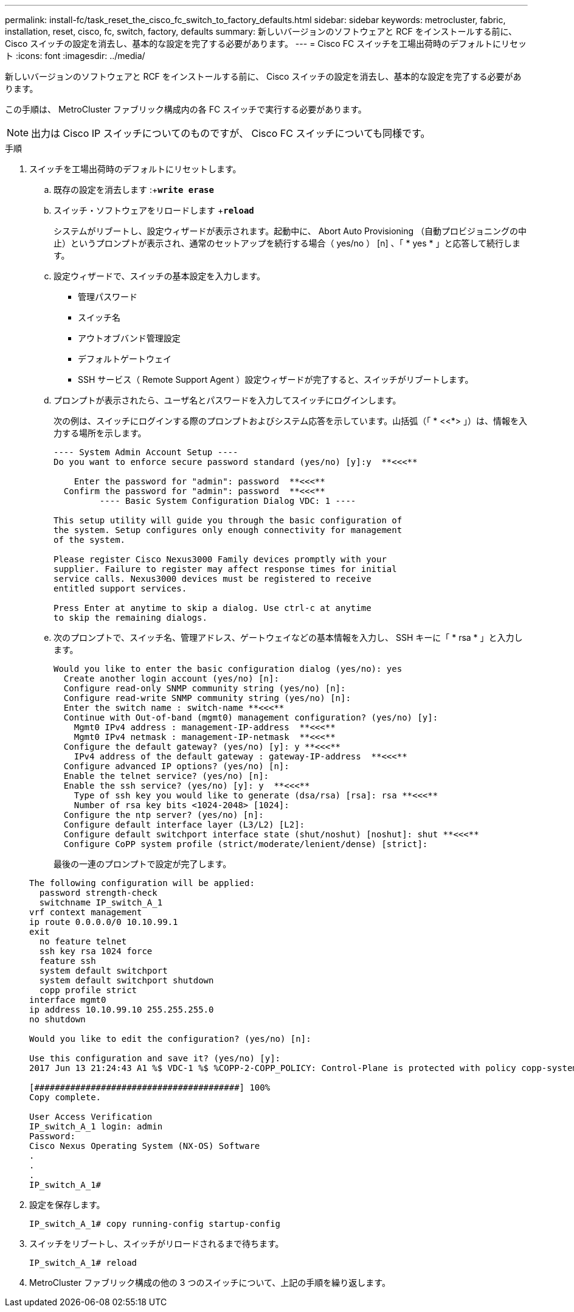 ---
permalink: install-fc/task_reset_the_cisco_fc_switch_to_factory_defaults.html 
sidebar: sidebar 
keywords: metrocluster, fabric, installation, reset, cisco, fc, switch, factory, defaults 
summary: 新しいバージョンのソフトウェアと RCF をインストールする前に、 Cisco スイッチの設定を消去し、基本的な設定を完了する必要があります。 
---
= Cisco FC スイッチを工場出荷時のデフォルトにリセット
:icons: font
:imagesdir: ../media/


[role="lead"]
新しいバージョンのソフトウェアと RCF をインストールする前に、 Cisco スイッチの設定を消去し、基本的な設定を完了する必要があります。

この手順は、 MetroCluster ファブリック構成内の各 FC スイッチで実行する必要があります。


NOTE: 出力は Cisco IP スイッチについてのものですが、 Cisco FC スイッチについても同様です。

.手順
. スイッチを工場出荷時のデフォルトにリセットします。
+
.. 既存の設定を消去します :+`*write erase*`
.. スイッチ・ソフトウェアをリロードします +`*reload*`
+
システムがリブートし、設定ウィザードが表示されます。起動中に、 Abort Auto Provisioning （自動プロビジョニングの中止）というプロンプトが表示され、通常のセットアップを続行する場合（ yes/no ） [n] 、「 * yes * 」と応答して続行します。

.. 設定ウィザードで、スイッチの基本設定を入力します。
+
*** 管理パスワード
*** スイッチ名
*** アウトオブバンド管理設定
*** デフォルトゲートウェイ
*** SSH サービス（ Remote Support Agent ）設定ウィザードが完了すると、スイッチがリブートします。


.. プロンプトが表示されたら、ユーザ名とパスワードを入力してスイッチにログインします。
+
次の例は、スイッチにログインする際のプロンプトおよびシステム応答を示しています。山括弧（「 * <<*> 」）は、情報を入力する場所を示します。

+
[listing]
----
---- System Admin Account Setup ----
Do you want to enforce secure password standard (yes/no) [y]:y  **<<<**

    Enter the password for "admin": password  **<<<**
  Confirm the password for "admin": password  **<<<**
         ---- Basic System Configuration Dialog VDC: 1 ----

This setup utility will guide you through the basic configuration of
the system. Setup configures only enough connectivity for management
of the system.

Please register Cisco Nexus3000 Family devices promptly with your
supplier. Failure to register may affect response times for initial
service calls. Nexus3000 devices must be registered to receive
entitled support services.

Press Enter at anytime to skip a dialog. Use ctrl-c at anytime
to skip the remaining dialogs.
----
.. 次のプロンプトで、スイッチ名、管理アドレス、ゲートウェイなどの基本情報を入力し、 SSH キーに「 * rsa * 」と入力します。
+
[listing]
----
Would you like to enter the basic configuration dialog (yes/no): yes
  Create another login account (yes/no) [n]:
  Configure read-only SNMP community string (yes/no) [n]:
  Configure read-write SNMP community string (yes/no) [n]:
  Enter the switch name : switch-name **<<<**
  Continue with Out-of-band (mgmt0) management configuration? (yes/no) [y]:
    Mgmt0 IPv4 address : management-IP-address  **<<<**
    Mgmt0 IPv4 netmask : management-IP-netmask  **<<<**
  Configure the default gateway? (yes/no) [y]: y **<<<**
    IPv4 address of the default gateway : gateway-IP-address  **<<<**
  Configure advanced IP options? (yes/no) [n]:
  Enable the telnet service? (yes/no) [n]:
  Enable the ssh service? (yes/no) [y]: y  **<<<**
    Type of ssh key you would like to generate (dsa/rsa) [rsa]: rsa **<<<**
    Number of rsa key bits <1024-2048> [1024]:
  Configure the ntp server? (yes/no) [n]:
  Configure default interface layer (L3/L2) [L2]:
  Configure default switchport interface state (shut/noshut) [noshut]: shut **<<<**
  Configure CoPP system profile (strict/moderate/lenient/dense) [strict]:
----
+
最後の一連のプロンプトで設定が完了します。

+
[listing]
----
The following configuration will be applied:
  password strength-check
  switchname IP_switch_A_1
vrf context management
ip route 0.0.0.0/0 10.10.99.1
exit
  no feature telnet
  ssh key rsa 1024 force
  feature ssh
  system default switchport
  system default switchport shutdown
  copp profile strict
interface mgmt0
ip address 10.10.99.10 255.255.255.0
no shutdown

Would you like to edit the configuration? (yes/no) [n]:

Use this configuration and save it? (yes/no) [y]:
2017 Jun 13 21:24:43 A1 %$ VDC-1 %$ %COPP-2-COPP_POLICY: Control-Plane is protected with policy copp-system-p-policy-strict.

[########################################] 100%
Copy complete.

User Access Verification
IP_switch_A_1 login: admin
Password:
Cisco Nexus Operating System (NX-OS) Software
.
.
.
IP_switch_A_1#
----


. 設定を保存します。
+
[listing]
----
IP_switch_A_1# copy running-config startup-config
----
. スイッチをリブートし、スイッチがリロードされるまで待ちます。
+
[listing]
----
IP_switch_A_1# reload
----
. MetroCluster ファブリック構成の他の 3 つのスイッチについて、上記の手順を繰り返します。

